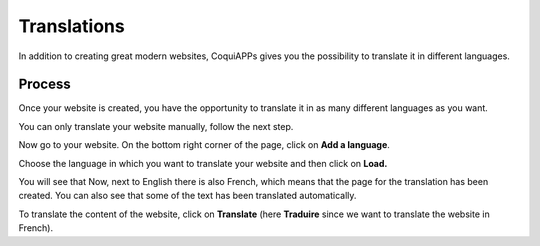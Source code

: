 ============
Translations
============

In addition to creating great modern websites, CoquiAPPs gives you the
possibility to translate it in different languages.

Process
=======

Once your website is created, you have the opportunity to translate it
in as many different languages as you want.

You can only translate your website manually, follow the next step.

Now go to your website. On the bottom right corner of the page, click on
**Add a language**.

.. image:: translate/translate_website01.png
    :align: center

Choose the language in which you want to translate your website and then
click on **Load.**

.. image:: translate/translate_website02.png
    :align: center

You will see that Now, next to English there is also French, which means
that the page for the translation has been created. You can also see
that some of the text has been translated automatically.

.. image:: translate/translate_website03.png
    :align: center

To translate the content of the website, click on **Translate** (here
**Traduire** since we want to translate the website in French).
